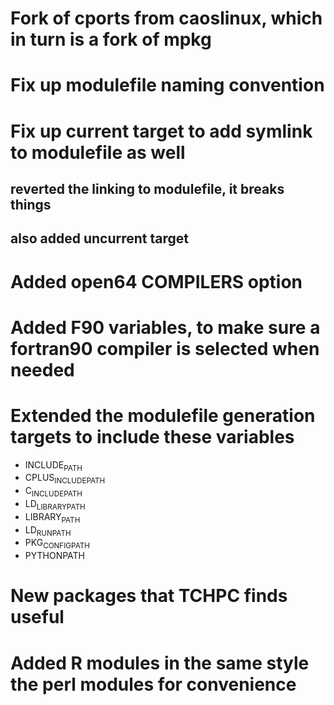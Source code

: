 * Fork of cports from caoslinux, which in turn is a fork of mpkg
* Fix up modulefile naming convention
* Fix up current target to add symlink to modulefile as well 
** reverted the linking to modulefile, it breaks things
** also added uncurrent target
* Added open64 COMPILERS option
* Added F90 variables, to make sure a fortran90 compiler is selected when needed
* Extended the modulefile generation targets to include these variables
 - INCLUDE_PATH 
 - CPLUS_INCLUDE_PATH 
 - C_INCLUDE_PATH 
 - LD_LIBRARY_PATH
 - LIBRARY_PATH
 - LD_RUN_PATH
 - PKG_CONFIG_PATH
 - PYTHONPATH
* New packages that TCHPC finds useful
* Added R modules in the same style the perl modules for convenience
